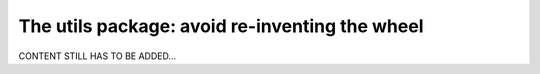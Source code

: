 .. _user_utils:

===============================================
The utils package: avoid re-inventing the wheel
===============================================

CONTENT STILL HAS TO BE ADDED...